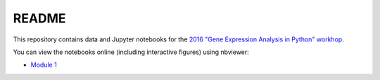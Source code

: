 README
======

This repository contains data and Jupyter notebooks for the `2016 "Gene Expression Analysis in Python" workhop`__.

You can view the notebooks online (including interactive figures) using nbviewer:

- `Module 1`__

__ workshop_
__ nbviewer_module1_

.. _workshop: https://sites.duke.edu/florianwagner/2016-python-gene-expression-workshop/

.. _nbviewer_module1: https://nbviewer.jupyter.org/github/flo-compbio/2016-python-gene-expression-workshop/tree/master/Module1/
